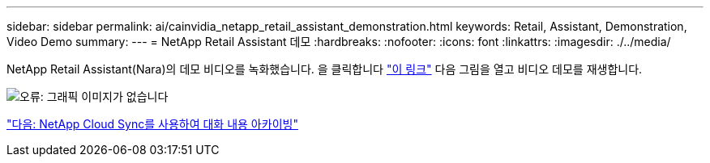 ---
sidebar: sidebar 
permalink: ai/cainvidia_netapp_retail_assistant_demonstration.html 
keywords: Retail, Assistant, Demonstration, Video Demo 
summary:  
---
= NetApp Retail Assistant 데모
:hardbreaks:
:nofooter: 
:icons: font
:linkattrs: 
:imagesdir: ./../media/


[role="lead"]
NetApp Retail Assistant(Nara)의 데모 비디오를 녹화했습니다. 을 클릭합니다 https://netapp.hosted.panopto.com/Panopto/Pages/Viewer.aspx?id=b4aae689-31b5-440c-8dde-ac050140ece7["이 링크"^] 다음 그림을 열고 비디오 데모를 재생합니다.

image:cainvidia_image4.png["오류: 그래픽 이미지가 없습니다"]

link:cainvidia_use_netapp_cloud_sync_to_archive_conversation_history.html["다음: NetApp Cloud Sync를 사용하여 대화 내용 아카이빙"]
